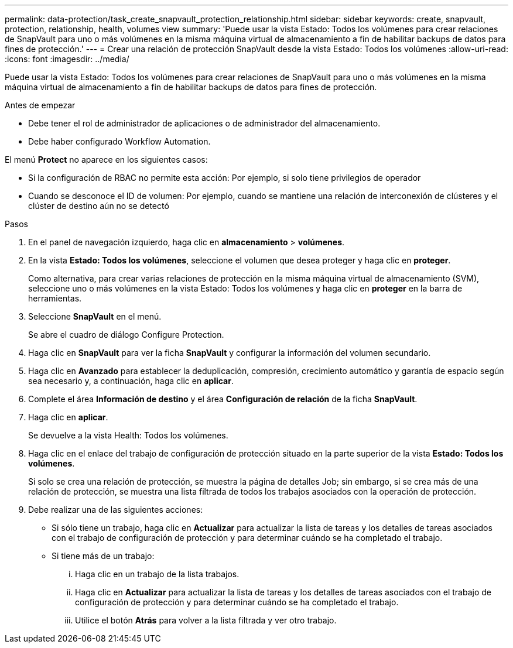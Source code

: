 ---
permalink: data-protection/task_create_snapvault_protection_relationship.html 
sidebar: sidebar 
keywords: create, snapvault, protection, relationship, health, volumes view 
summary: 'Puede usar la vista Estado: Todos los volúmenes para crear relaciones de SnapVault para uno o más volúmenes en la misma máquina virtual de almacenamiento a fin de habilitar backups de datos para fines de protección.' 
---
= Crear una relación de protección SnapVault desde la vista Estado: Todos los volúmenes
:allow-uri-read: 
:icons: font
:imagesdir: ../media/


[role="lead"]
Puede usar la vista Estado: Todos los volúmenes para crear relaciones de SnapVault para uno o más volúmenes en la misma máquina virtual de almacenamiento a fin de habilitar backups de datos para fines de protección.

.Antes de empezar
* Debe tener el rol de administrador de aplicaciones o de administrador del almacenamiento.
* Debe haber configurado Workflow Automation.


El menú *Protect* no aparece en los siguientes casos:

* Si la configuración de RBAC no permite esta acción: Por ejemplo, si solo tiene privilegios de operador
* Cuando se desconoce el ID de volumen: Por ejemplo, cuando se mantiene una relación de interconexión de clústeres y el clúster de destino aún no se detectó


.Pasos
. En el panel de navegación izquierdo, haga clic en *almacenamiento* > *volúmenes*.
. En la vista *Estado: Todos los volúmenes*, seleccione el volumen que desea proteger y haga clic en *proteger*.
+
Como alternativa, para crear varias relaciones de protección en la misma máquina virtual de almacenamiento (SVM), seleccione uno o más volúmenes en la vista Estado: Todos los volúmenes y haga clic en *proteger* en la barra de herramientas.

. Seleccione *SnapVault* en el menú.
+
Se abre el cuadro de diálogo Configure Protection.

. Haga clic en *SnapVault* para ver la ficha *SnapVault* y configurar la información del volumen secundario.
. Haga clic en *Avanzado* para establecer la deduplicación, compresión, crecimiento automático y garantía de espacio según sea necesario y, a continuación, haga clic en *aplicar*.
. Complete el área *Información de destino* y el área *Configuración de relación* de la ficha *SnapVault*.
. Haga clic en *aplicar*.
+
Se devuelve a la vista Health: Todos los volúmenes.

. Haga clic en el enlace del trabajo de configuración de protección situado en la parte superior de la vista *Estado: Todos los volúmenes*.
+
Si solo se crea una relación de protección, se muestra la página de detalles Job; sin embargo, si se crea más de una relación de protección, se muestra una lista filtrada de todos los trabajos asociados con la operación de protección.

. Debe realizar una de las siguientes acciones:
+
** Si sólo tiene un trabajo, haga clic en *Actualizar* para actualizar la lista de tareas y los detalles de tareas asociados con el trabajo de configuración de protección y para determinar cuándo se ha completado el trabajo.
** Si tiene más de un trabajo:
+
... Haga clic en un trabajo de la lista trabajos.
... Haga clic en *Actualizar* para actualizar la lista de tareas y los detalles de tareas asociados con el trabajo de configuración de protección y para determinar cuándo se ha completado el trabajo.
... Utilice el botón *Atrás* para volver a la lista filtrada y ver otro trabajo.





